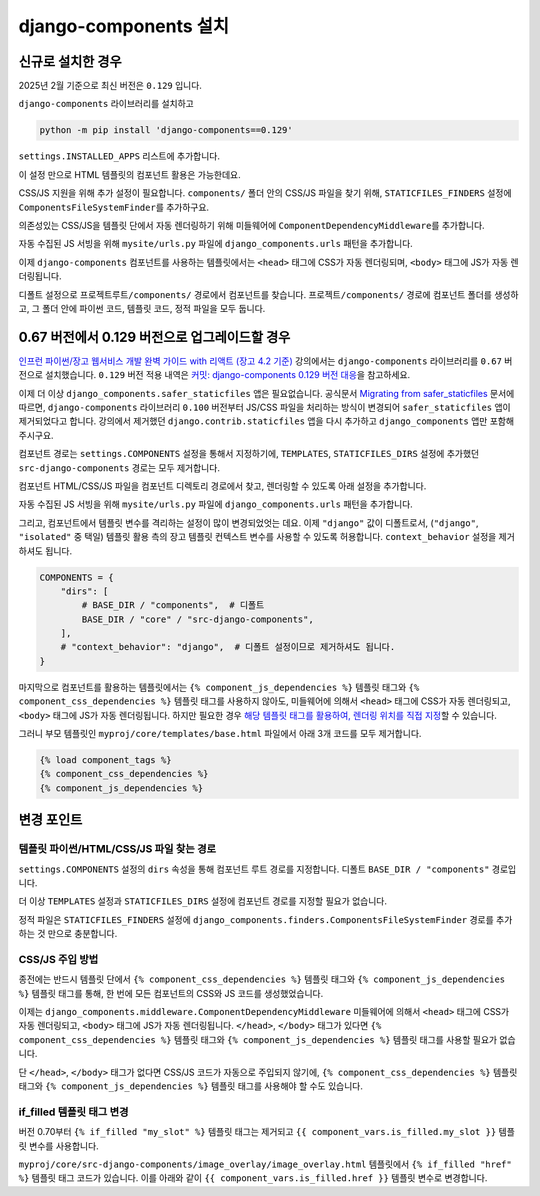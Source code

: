 ===========================
django-components 설치
===========================


신규로 설치한 경우
=================================

2025년 2월 기준으로 최신 버전은 ``0.129`` 입니다.

``django-components`` 라이브러리를 설치하고

.. code-block:: bash

    python -m pip install 'django-components==0.129'

``settings.INSTALLED_APPS`` 리스트에 추가합니다.

.. code-block:: python
    :caption: ``mysite/settings.py``

    INSTALLED_APPS += [
        # ...
        "django_components",
    ]

이 설정 만으로 HTML 템플릿의 컴포넌트 활용은 가능한데요.

CSS/JS 지원을 위해 추가 설정이 필요합니다.
``components/`` 폴더 안의 CSS/JS 파일을 찾기 위해, ``STATICFILES_FINDERS`` 설정에 ``ComponentsFileSystemFinder``\를 추가하구요.

.. code-block:: python
    :caption: ``mysite/settings.py``
    :emphasize-lines: 4

    STATICFILES_FINDERS = [
        "django.contrib.staticfiles.finders.FileSystemFinder",
        "django.contrib.staticfiles.finders.AppDirectoriesFinder",
        "django_components.finders.ComponentsFileSystemFinder",
    ]

의존성있는 CSS/JS을 템플릿 단에서 자동 렌더링하기 위해 미들웨어에 ``ComponentDependencyMiddleware``\를 추가합니다.

.. code-block:: python
    :caption: ``mysite/settings.py``
    :emphasize-lines: 3

    MIDDLEWARE += [
        # ...
        "django_components.middleware.ComponentDependencyMiddleware",
    ]

자동 수집된 JS 서빙을 위해 ``mysite/urls.py`` 파일에 ``django_components.urls`` 패턴을 추가합니다.

.. code-block:: python
    :caption: ``mysite/urls.py``

    urlpatterns = [
        # ...
        path("", include("django_components.urls")),
    ]

이제 ``django-components`` 컴포넌트를 사용하는 템플릿에서는 ``<head>`` 태그에 CSS가 자동 렌더링되며, ``<body>`` 태그에 JS가 자동 렌더링됩니다.

디폴트 설정으로 ``프로젝트루트/components/`` 경로에서 컴포넌트를 찾습니다.
``프로젝트/components/`` 경로에 컴포넌트 폴더를 생성하고, 그 폴더 안에 파이썬 코드, 템플릿 코드, 정적 파일을 모두 둡니다.

.. tab-set::

    .. tab-item:: hello-world 컴포넌트 등록

        .. code-block:: python
            :caption: ``components/hello_world/hello_world.py``

            from typing import Dict

            from django_components import Component, register


            @register("hello-world")
            class HelloWorld(Component):
                template_file = "hello_world.html"
                css_file = "hello_world.css"
                js_file = "hello_world.js"

                def get_context_data(self, name=None) -> Dict:
                    return {"name": name}

    .. tab-item:: HTML 템플릿

        .. code-block:: html+django
            :caption: ``components/hello_world/hello_world.html``

            <div class="hello-world-component">
                <h1>Hello - {{ name|default:"익명" }}</h1>
            </div>

    .. tab-item:: 자바스크립트

        .. code-block:: javascript
            :caption: ``components/hello_world/hello_world.js``

            /*  - 각 컴포넌트마다 반복되는 것이 아니라, 웹페이지에서 1회만 포함됩니다. */

            (function () {
            document.querySelectorAll(".hello-world-component h1").forEach(el => {
                el.onclick = function (e) {
                alert(e.target.textContent);
                };
            });
            })()

    .. tab-item:: CSS

        .. code-block:: css
            :caption: ``components/hello_world/hello_world.css``

            /*  - 각 컴포넌트마다 반복되는 것이 아니라, 웹페이지에서 1회만 포함됩니다. */

            .hello-world-component { display: inline-block; border: 1px dashed #ccc; padding: 10px; }
            .hello-world-component h1 { cursor: pointer; color: blue; margin: 0; }
            .hello-world-component h1:hover { color: red; }


0.67 버전에서 0.129 버전으로 업그레이드할 경우
==============================================

`인프런 파이썬/장고 웹서비스 개발 완벽 가이드 with 리액트 (장고 4.2 기준) <https://inf.run/Fcn6n>`_ 강의에서는 ``django-components`` 라이브러리를 ``0.67`` 버전으로 설치했습니다.
``0.129`` 버전 적용 내역은
`커밋: django-components 0.129 버전 대응 <https://github.com/pyhub-kr/course-django-complete-guide-v3/commit/c0d965ac1a1df9a33986b70ff6d8a65e8b699fc9>`_\을
참고하세요.

이제 더 이상 ``django_components.safer_staticfiles`` 앱은 필요없습니다.
공식문서 `Migrating from safer_staticfiles <https://django-components.github.io/django-components/latest/migrating_from_safer_staticfiles/?h=safer_staticfiles>`_ 문서에 따르면,
``django-components`` 라이브러리 ``0.100`` 버전부터 JS/CSS 파일을 처리하는 방식이 변경되어 ``safer_staticfiles`` 앱이 제거되었다고 합니다.
강의에서 제거했던 ``django.contrib.staticfiles`` 앱을 다시 추가하고 ``django_components`` 앱만 포함해주시구요.

.. code-block:: python
    :caption: ``mysite/settings.py``

    INSTALLED_APPS = [
        # ...
        "django.contrib.staticfiles",
        "django_components",
    ]

컴포넌트 경로는 ``settings.COMPONENTS`` 설정을 통해서 지정하기에, ``TEMPLATES``, ``STATICFILES_DIRS`` 설정에 추가했던
``src-django-components`` 경로는 모두 제거합니다.

.. code-block:: python
    :emphasize-lines: 6,13
    :caption: ``mysite/settings.py``

    TEMPLATES = [
        {
            "BACKEND": "django.template.backends.django.DjangoTemplates",
            "DIRS": [
                BASE_DIR / "mysite" / "templates",
                # BASE_DIR / "components" / "src-django-components",  # 이 설정을 제거
            ],
            # 생략
        }
    ]

    STATICFILES_DIRS = [
        # BASE_DIR / "components" / "src-django-components",  # 이 설정을 제거
    ]

컴포넌트 HTML/CSS/JS 파일을 컴포넌트 디렉토리 경로에서 찾고, 렌더링할 수 있도록 아래 설정을 추가합니다.

.. code-block:: python
    :caption: ``mysite/settings.py``
    :emphasize-lines: 4,9

    STATICFILES_FINDERS = [
        "django.contrib.staticfiles.finders.FileSystemFinder",
        "django.contrib.staticfiles.finders.AppDirectoriesFinder",
        "django_components.finders.ComponentsFileSystemFinder",
    ]

    MIDDLEWARE += [
        # ...
        "django_components.middleware.ComponentDependencyMiddleware",
    ]

자동 수집된 JS 서빙을 위해 ``mysite/urls.py`` 파일에 ``django_components.urls`` 패턴을 추가합니다.

.. code-block:: python
    :caption: ``mysite/urls.py``

    urlpatterns = [
        # ...
        path("", include("django_components.urls")),
    ]

그리고, 컴포넌트에서 템플릿 변수를 격리하는 설정이 많이 변경되었엇는 데요. 이제 ``"django"`` 값이 디폴트로서,
(``"django"``, ``"isolated"`` 중 택일)
템플릿 활용 측의 장고 템플릿 컨텍스트 변수를 사용할 수 있도록 허용합니다.
``context_behavior`` 설정을 제거하셔도 됩니다.

.. code-block:: python

    COMPONENTS = {
        "dirs": [
            # BASE_DIR / "components",  # 디폴트
            BASE_DIR / "core" / "src-django-components",
        ],
        # "context_behavior": "django",  # 디폴트 설정이므로 제거하셔도 됩니다.
    }

마지막으로 컴포넌트를 활용하는 템플릿에서는 ``{% component_js_dependencies %}`` 템플릿 태그와
``{% component_css_dependencies %}`` 템플릿 태그를 사용하지 않아도,
미들웨어에 의해서 ``<head>`` 태그에 CSS가 자동 렌더링되고, ``<body>`` 태그에 JS가 자동 렌더링됩니다.
하지만 필요한 경우 `해당 템플릿 태그를 활용하여, 렌더링 위치를 직접 지정 <https://django-components.github.io/django-components/latest/concepts/advanced/rendering_js_css/>`_\할 수 있습니다.

그러니 부모 템플릿인 ``myproj/core/templates/base.html`` 파일에서 아래 3개 코드를 모두 제거합니다.

.. code-block:: html+django

    {% load component_tags %}
    {% component_css_dependencies %}
    {% component_js_dependencies %}


변경 포인트
===============

템플릿 파이썬/HTML/CSS/JS 파일 찾는 경로
----------------------------------------

``settings.COMPONENTS`` 설정의 ``dirs`` 속성을 통해 컴포넌트 루트 경로를 지정합니다. 디폴트 ``BASE_DIR / "components"`` 경로입니다.

더 이상 ``TEMPLATES`` 설정과 ``STATICFILES_DIRS`` 설정에 컴포넌트 경로를 지정할 필요가 없습니다.

정적 파일은 ``STATICFILES_FINDERS`` 설정에 ``django_components.finders.ComponentsFileSystemFinder`` 경로를 추가하는 것 만으로 충분합니다.


CSS/JS 주입 방법
-------------------------------

종전에는 반드시 템플릿 단에서 ``{% component_css_dependencies %}`` 템플릿 태그와 ``{% component_js_dependencies %}`` 템플릿 태그를 통해,
한 번에 모든 컴포넌트의 CSS와 JS 코드를 생성했었습니다.

이제는 ``django_components.middleware.ComponentDependencyMiddleware`` 미들웨어에 의해서 ``<head>`` 태그에 CSS가 자동 렌더링되고, ``<body>`` 태그에 JS가 자동 렌더링됩니다.
``</head>``, ``</body>`` 태그가 있다면 ``{% component_css_dependencies %}`` 템플릿 태그와 ``{% component_js_dependencies %}`` 템플릿 태그를 사용할 필요가 없습니다.

단 ``</head>``, ``</body>`` 태그가 없다면 CSS/JS 코드가 자동으로 주입되지 않기에,
``{% component_css_dependencies %}`` 템플릿 태그와 ``{% component_js_dependencies %}`` 템플릿 태그를 사용해야 할 수도 있습니다.



if_filled 템플릿 태그 변경
-------------------------------

버전 0.70부터 ``{% if_filled "my_slot" %}`` 템플릿 태그는 제거되고 ``{{ component_vars.is_filled.my_slot }}`` 템플릿 변수를 사용합니다.

``myproj/core/src-django-components/image_overlay/image_overlay.html`` 템플릿에서 ``{% if_filled "href" %}`` 템플릿 태그 코드가 있습니다.
이를 아래와 같이 ``{{ component_vars.is_filled.href }}`` 템플릿 변수로 변경합니다.

.. tab-set::

    .. tab-item:: BEFORE

        .. code-block:: html+django
            :emphasize-lines: 1,3,5,7

            {% if_filled "href" %}
                href="{% slot "href" %}{% endslot %}"
            {% endif_filled %}

            {% if_filled "text" %}
                ...
            {% endif_filled %}

    .. tab-item:: AFTER
        :selected:

        .. code-block:: html+django
            :emphasize-lines: 1,3,5,7

            {% if component_vars.is_filled.href %}
                href="{% slot "href" %}{% endslot %}"
            {% endif %}

            {% if component_vars.is_filled.text %}
                ...
            {% endif %}

